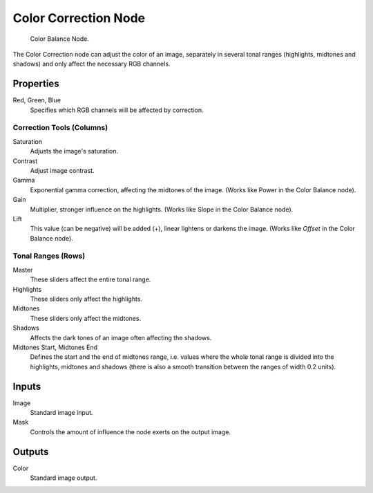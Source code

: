 .. _bpy.types.CompositorNodeColorCorrection:

*********************
Color Correction Node
*********************

.. figure:: /images/compositing_types_color_color-correction_node.png

   Color Balance Node.

The Color Correction node can adjust the color of an image, separately in several tonal ranges
(highlights, midtones and shadows) and only affect the necessary RGB channels.


Properties
==========

Red, Green, Blue
   Specifies which RGB channels will be affected by correction.


Correction Tools (Columns)
--------------------------

Saturation
   Adjusts the image's saturation.
Contrast
   Adjust image contrast.
Gamma
   Exponential gamma correction, affecting the midtones of the image. (Works like Power in the Color Balance node).
Gain
   Multiplier, stronger influence on the highlights. (Works like Slope in the Color Balance node).
Lift
   This value (can be negative) will be added (+), linear lightens or darkens the image.
   (Works like *Offset* in the Color Balance node).


Tonal Ranges (Rows)
-------------------

Master
   These sliders affect the entire tonal range.
Highlights
   These sliders only affect the highlights.
Midtones
   These sliders only affect the midtones.
Shadows
   Affects the dark tones of an image often affecting the shadows.

Midtones Start, Midtones End
   Defines the start and the end of midtones range, i.e.
   values where the whole tonal range is divided into the highlights, midtones and shadows
   (there is also a smooth transition between the ranges of width 0.2 units).


Inputs
======

Image
   Standard image input.
Mask
   Controls the amount of influence the node exerts on the output image.


Outputs
=======

Color
   Standard image output.
